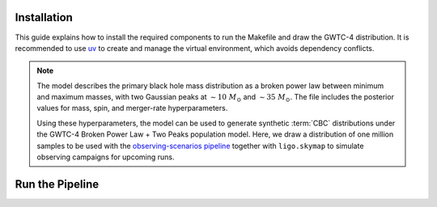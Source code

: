 .. _setup:

============
Installation
============

This guide explains how to install the required components to run the Makefile and
draw the GWTC-4 distribution. It is recommended to use `uv <https://docs.astral.sh/uv/>`_
to create and manage the virtual environment, which avoids dependency conflicts.

.. note::

   The model describes the primary black hole mass distribution as a broken power law
   between minimum and maximum masses, with two Gaussian peaks at
   :math:`\sim 10~M_\odot` and :math:`\sim 35~M_\odot`.
   The file includes the posterior values for mass, spin, and merger-rate hyperparameters.

   Using these hyperparameters, the model can be used to generate synthetic :term:`CBC` distributions
   under the GWTC-4 Broken Power Law + Two Peaks population model. Here, we draw a distribution of one million
   samples to be used with the `observing-scenarios pipeline <https://github.com/lpsinger/observing-scenarios-simulations/>`_
   together with ``ligo.skymap`` to simulate observing campaigns for upcoming runs.


.. dropdown:: Requirements

   You will need the following:

   .. button-link:: https://colmtalbot.github.io/gwpopulation/
      :color: info
      :shadow:

      gwpopulation

   :bdg-warning:`Python >= 3.11`


.. dropdown:: Environment setup with uv

   .. code-block:: bash

      curl -LsSf https://astral.sh/uv/install.sh | sh
      uv sync


================
Run the Pipeline
================

.. dropdown:: Running the pipeline

   Two equivalent options are available - choose one:

   .. tab-set::

      .. tab-item:: Using uv directly

         Run commands without activating the environment explicitly:

         .. code-block:: bash

            uv run make

      .. tab-item:: Activating the uv environment

         Activate the ``.venv`` created by uv and run the pipeline:

         .. code-block:: bash

            source .venv/bin/activate
            make
